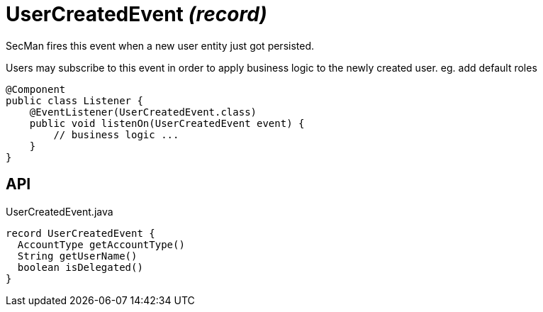 = UserCreatedEvent _(record)_
:Notice: Licensed to the Apache Software Foundation (ASF) under one or more contributor license agreements. See the NOTICE file distributed with this work for additional information regarding copyright ownership. The ASF licenses this file to you under the Apache License, Version 2.0 (the "License"); you may not use this file except in compliance with the License. You may obtain a copy of the License at. http://www.apache.org/licenses/LICENSE-2.0 . Unless required by applicable law or agreed to in writing, software distributed under the License is distributed on an "AS IS" BASIS, WITHOUT WARRANTIES OR  CONDITIONS OF ANY KIND, either express or implied. See the License for the specific language governing permissions and limitations under the License.

SecMan fires this event when a new user entity just got persisted.

Users may subscribe to this event in order to apply business logic to the newly created user. eg. add default roles

----
@Component
public class Listener {
    @EventListener(UserCreatedEvent.class)
    public void listenOn(UserCreatedEvent event) {
        // business logic ...
    }
}
----

== API

[source,java]
.UserCreatedEvent.java
----
record UserCreatedEvent {
  AccountType getAccountType()
  String getUserName()
  boolean isDelegated()
}
----

